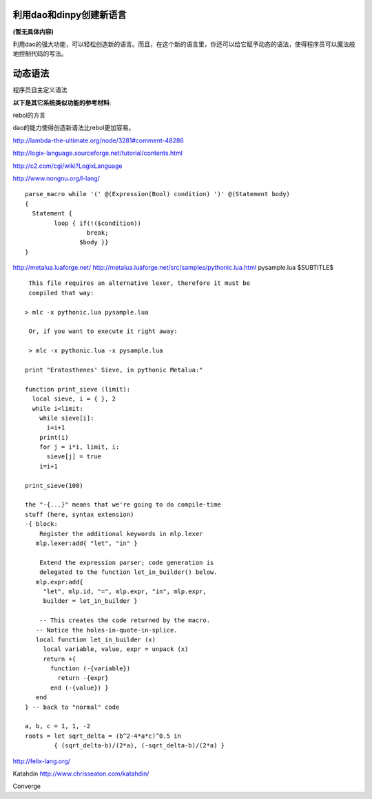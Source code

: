 利用dao和dinpy创建新语言
-------------------------

**(暂无具体内容)**

利用dao的强大功能，可以轻松创造新的语言。而且，在这个新的语言里，你还可以给它赋予动态的语法，使得程序员可以魔法般地控制代码的写法。

动态语法
--------

程序员自主定义语法

**以下是其它系统类似功能的参考材料**\ :


rebol的方言

dao的能力使得创造新语法比rebol更加容易。


http://lambda-the-ultimate.org/node/3281#comment-48286

http://logix-language.sourceforge.net/tutorial/contents.html

http://c2.com/cgi/wiki?LogixLanguage

http://www.nongnu.org/l-lang/
::

    parse_macro while '(' @(Expression(Bool) condition) ')' @(Statement body)
    { 
      Statement { 
	    loop { if(!($condition))
		     break;
		   $body }}
    }

http://metalua.luaforge.net/
http://metalua.luaforge.net/src/samples/pythonic.lua.html
pysample.lua
$SUBTITLE$

::

	 This file requires an alternative lexer, therefore it must be
	 compiled that way:

	> mlc -x pythonic.lua pysample.lua

	 Or, if you want to execute it right away:

	 > mlc -x pythonic.lua -x pysample.lua

	print "Eratosthenes' Sieve, in pythonic Metalua:"

	function print_sieve (limit):
	  local sieve, i = { }, 2
	  while i<limit:
	    while sieve[i]:
	      i=i+1
	    print(i)
	    for j = i*i, limit, i:
	      sieve[j] = true
	    i=i+1

	print_sieve(100)

	the "-{...}" means that we're going to do compile-time
	stuff (here, syntax extension) 
	-{ block:
	    Register the additional keywords in mlp.lexer
	   mlp.lexer:add{ "let", "in" }

	    Extend the expression parser; code generation is
	    delegated to the function let_in_builder() below.
	   mlp.expr:add{ 
	     "let", mlp.id, "=", mlp.expr, "in", mlp.expr, 
	     builder = let_in_builder }

	    -- This creates the code returned by the macro.
	   -- Notice the holes-in-quote-in-splice.
	   local function let_in_builder (x)
	     local variable, value, expr = unpack (x)
	     return +{
	       function (-{variable}) 
		 return -{expr} 
	       end (-{value}) }
	   end
	} -- back to "normal" code

	a, b, c = 1, 1, -2 
	roots = let sqrt_delta = (b^2-4*a*c)^0.5 in 
		{ (sqrt_delta-b)/(2*a), (-sqrt_delta-b)/(2*a) } 

http://felix-lang.org/


Katahdin  
http://www.chrisseaton.com/katahdin/

Converge
